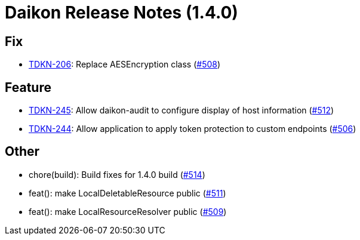 = Daikon Release Notes (1.4.0)

== Fix
- link:https://jira.talendforge.org/browse/TDKN-206[TDKN-206]: Replace AESEncryption class (link:http://github.com/Talend/daikon/pull/508[#508])

== Feature
- link:https://jira.talendforge.org/browse/TDKN-245[TDKN-245]: Allow daikon-audit to configure display of host information (link:http://github.com/Talend/daikon/pull/512[#512])
- link:https://jira.talendforge.org/browse/TDKN-244[TDKN-244]: Allow application to apply token protection to custom endpoints (link:http://github.com/Talend/daikon/pull/506[#506])

== Other
- chore(build): Build fixes for 1.4.0 build  (link:http://github.com/Talend/daikon/pull/514[#514])
- feat(): make LocalDeletableResource public   (link:http://github.com/Talend/daikon/pull/511[#511])
- feat(): make LocalResourceResolver public  (link:http://github.com/Talend/daikon/pull/509[#509])
